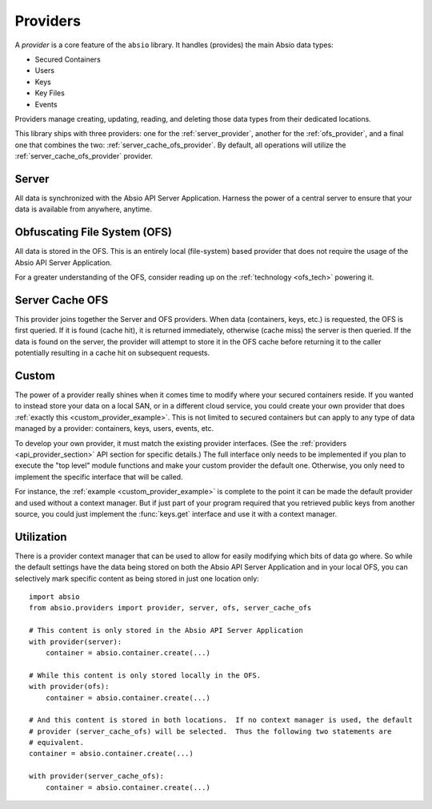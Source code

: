 Providers
=========

A `provider` is a core feature of the ``absio`` library.  It handles (provides) the main Absio
data types:

* Secured Containers
* Users
* Keys
* Key Files
* Events

Providers manage creating, updating, reading, and deleting those data types from their dedicated
locations.

This library ships with three providers: one for the :ref:`server_provider`, another for the
:ref:`ofs_provider`, and a final one that combines the two: :ref:`server_cache_ofs_provider`.  By
default, all operations will utilize the :ref:`server_cache_ofs_provider` provider.

.. _server_provider:

Server
~~~~~~

All data is synchronized with the Absio API Server Application.  Harness the power of a central
server to ensure that your data is available from anywhere, anytime.

.. _ofs_provider:

Obfuscating File System (OFS)
~~~~~~~~~~~~~~~~~~~~~~~~~~~~~

All data is stored in the OFS.  This is an entirely local (file-system) based provider that does
not require the usage of the Absio API Server Application.

For a greater understanding of the OFS, consider reading up on the :ref:`technology <ofs_tech>`
powering it.

.. _server_cache_ofs_provider:

Server Cache OFS
~~~~~~~~~~~~~~~~

This provider joins together the Server and OFS providers.  When data (containers, keys, etc.) is
requested, the OFS is first queried.  If it is found (cache hit), it is returned immediately,
otherwise (cache miss) the server is then queried.  If the data is found on the server, the
provider will attempt to store it in the OFS cache before returning it to the caller potentially
resulting in a cache hit on subsequent requests.

Custom
~~~~~~

The power of a provider really shines when it comes time to modify where your secured containers
reside.  If you wanted to instead store your data on a local SAN, or in a different cloud service,
you could create your own provider that does :ref:`exactly this <custom_provider_example>`.
This is not limited to secured containers but can apply to any type of data managed by a provider:
containers, keys, users, events, etc.

To develop your own provider, it must match the existing provider interfaces.  (See the
:ref:`providers <api_provider_section>` API section for specific details.)  The full interface only
needs to be implemented if you plan to execute the "top level" module functions and make your custom
provider the default one.  Otherwise, you only need to implement the specific interface that will
be called.

For instance, the :ref:`example <custom_provider_example>` is complete to the point it can be made the
default provider and used without a context manager.  But if just part of your program required that you
retrieved public keys from another source, you could just implement the :func:`keys.get` interface and
use it with a context manager.


Utilization
~~~~~~~~~~~

There is a provider context manager that can be used to allow for easily modifying which bits of
data go where.  So while the default settings have the data being stored on both the Absio API
Server Application and in your local OFS, you can selectively mark specific content as being
stored in just one location only::

    import absio
    from absio.providers import provider, server, ofs, server_cache_ofs

    # This content is only stored in the Absio API Server Application
    with provider(server):
        container = absio.container.create(...)

    # While this content is only stored locally in the OFS.
    with provider(ofs):
        container = absio.container.create(...)

    # And this content is stored in both locations.  If no context manager is used, the default
    # provider (server_cache_ofs) will be selected.  Thus the following two statements are
    # equivalent.
    container = absio.container.create(...)

    with provider(server_cache_ofs):
        container = absio.container.create(...)
